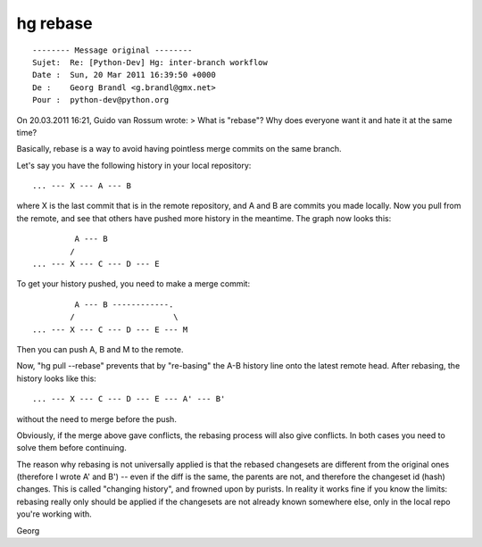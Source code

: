 ﻿
.. index::
   pair: hg ; rebase


=========
hg rebase
=========

.. seealso:: http://mercurial.selenic.com/wiki/RebaseProject


::

    -------- Message original --------
    Sujet:  Re: [Python-Dev] Hg: inter-branch workflow
    Date :  Sun, 20 Mar 2011 16:39:50 +0000
    De :    Georg Brandl <g.brandl@gmx.net>
    Pour :  python-dev@python.org


On 20.03.2011 16:21, Guido van Rossum wrote:
> What is "rebase"? Why does everyone want it and hate it at the same time?

Basically, rebase is a way to avoid having pointless merge commits on the
same branch.

Let's say you have the following history in your local repository::

    ... --- X --- A --- B

where X is the last commit that is in the remote repository, and
A and B are commits you made locally.  Now you pull from the remote,
and see that others have pushed more history in the meantime.  The
graph now looks this::

             A --- B
            /
    ... --- X --- C --- D --- E

To get your history pushed, you need to make a merge commit::

             A --- B ------------.
            /                     \
    ... --- X --- C --- D --- E --- M

Then you can push A, B and M to the remote.

Now, "hg pull --rebase" prevents that by "re-basing" the A-B history
line onto the latest remote head.  After rebasing, the history looks
like this::

    ... --- X --- C --- D --- E --- A' --- B'

without the need to merge before the push.

Obviously, if the merge above gave conflicts, the rebasing process
will also give conflicts.  In both cases you need to solve them
before continuing.

The reason why rebasing is not universally applied is that the
rebased changesets are different from the original ones (therefore
I wrote A' and B') -- even if the diff is the same, the parents
are not, and therefore the changeset id (hash) changes.  This is
called "changing history", and frowned upon by purists.  In reality
it works fine if you know the limits: rebasing really only should be
applied if the changesets are not already known somewhere else,
only in the local repo you're working with.

Georg


